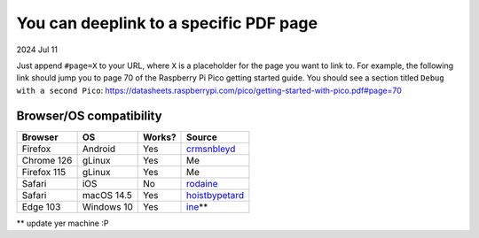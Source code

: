 .. _pdf:

=======================================
You can deeplink to a specific PDF page
=======================================

2024 Jul 11

Just append ``#page=X`` to your URL, where ``X`` is a placeholder for
the page you want to link to. For example, the following link should
jump you to page 70 of the Raspberry Pi Pico getting started guide. You should
see a section titled ``Debug with a second Pico``:
https://datasheets.raspberrypi.com/pico/getting-started-with-pico.pdf#page=70

------------------------
Browser/OS compatibility
------------------------

.. raw:: html

   <style>
     table {
       border-collapse: collapse;
     }
     td, th {
       border: 1px solid black;
       padding: 1em;
     }
   </style>

.. csv-table::
   :header: "Browser", "OS", "Works?", "Source"

   "Firefox", "Android", "Yes", "`crmsnbleyd <https://lobste.rs/s/arffew/you_can_deeplink_specific_pdf_page#c_ntwysl>`_"
   "Chrome 126", "gLinux", "Yes", "Me"
   "Firefox 115", "gLinux", "Yes", "Me"
   "Safari", "iOS", "No", "`rodaine <https://lobste.rs/s/arffew/you_can_deeplink_specific_pdf_page#c_ipxulb>`_"
   "Safari", "macOS 14.5", "Yes", "`hoistbypetard <https://lobste.rs/s/arffew/you_can_deeplink_specific_pdf_page#c_3zs0tn>`_"
   "Edge 103", "Windows 10", "Yes", "`ine <https://lobste.rs/s/arffew/you_can_deeplink_specific_pdf_page#c_jk0wl7>`_\*\*"

\*\* update yer machine :P
